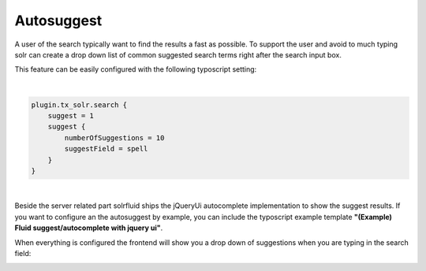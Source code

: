 =====
Autosuggest
=====

A user of the search typically want to find the results a fast as possible. To support the user and avoid to much typing
solr can create a drop down list of common suggested search terms right after the search input box.

This feature can be easily configured with the following typoscript setting:

|

.. code-block:: typoscript

    plugin.tx_solr.search {
        suggest = 1
        suggest {
            numberOfSuggestions = 10
            suggestField = spell
        }
    }

|

Beside the server related part solrfluid ships the jQueryUi autocomplete implementation to show the suggest results.
If you want to configure an the autosuggest by example, you can include the typoscript example template **"(Example) Fluid suggest/autocomplete with jquery ui"**.

When everything is configured the frontend will show you a drop down of suggestions when you are typing in the search field:

.. image:: ../Images/Frontend/Autosuggest/autosuggest.png
    :width: 70 %